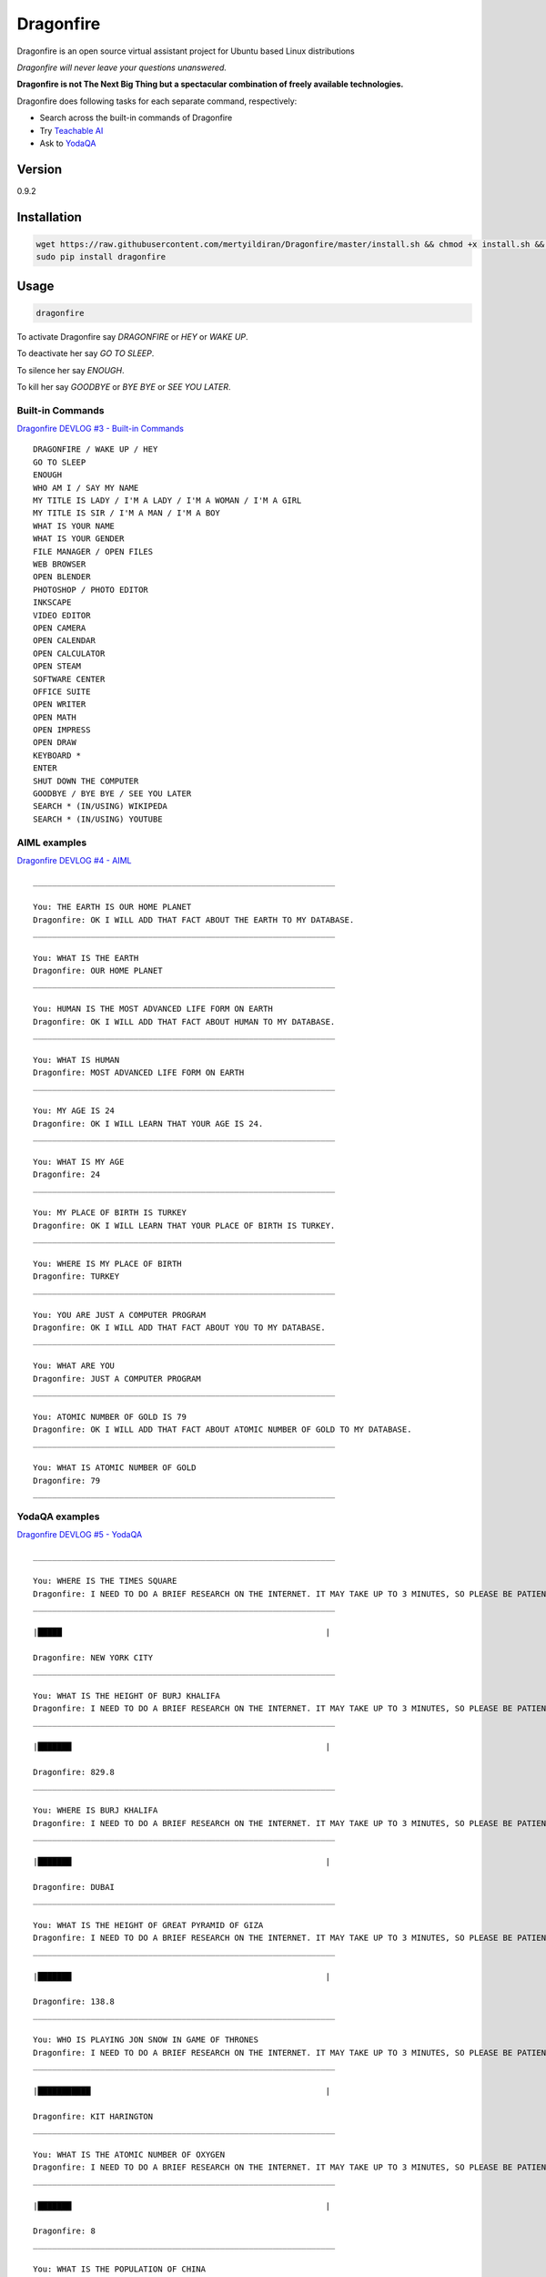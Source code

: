 Dragonfire
==========

Dragonfire is an open source virtual assistant project for Ubuntu based
Linux distributions

*Dragonfire will never leave your questions unanswered.*

**Dragonfire is not The Next Big Thing but a spectacular combination of
freely available technologies.**

Dragonfire does following tasks for each separate command, respectively:

-  Search across the built-in commands of Dragonfire
-  Try `Teachable
   AI <http://teach.dragon.computer/gui/jquery/multibot_gui_with_chatlog.php>`__
-  Ask to `YodaQA <https://github.com/brmson/yodaqa>`__

Version
~~~~~~~

0.9.2

Installation
~~~~~~~~~~~~

.. code:: Shell

	wget https://raw.githubusercontent.com/mertyildiran/Dragonfire/master/install.sh && chmod +x install.sh && sudo ./install.sh
	sudo pip install dragonfire

Usage
~~~~~

.. code:: Shell

	dragonfire

To activate Dragonfire say *DRAGONFIRE* or *HEY* or *WAKE UP*.

To deactivate her say *GO TO SLEEP*.

To silence her say *ENOUGH*.

To kill her say *GOODBYE* or *BYE BYE* or *SEE YOU LATER*.

Built-in Commands
^^^^^^^^^^^^^^^^^

`Dragonfire DEVLOG #3 - Built-in
Commands <https://youtu.be/krHUzY2DylI>`__

::

	DRAGONFIRE / WAKE UP / HEY
	GO TO SLEEP
	ENOUGH
	WHO AM I / SAY MY NAME
	MY TITLE IS LADY / I'M A LADY / I'M A WOMAN / I'M A GIRL
	MY TITLE IS SIR / I'M A MAN / I'M A BOY
	WHAT IS YOUR NAME
	WHAT IS YOUR GENDER
	FILE MANAGER / OPEN FILES
	WEB BROWSER
	OPEN BLENDER
	PHOTOSHOP / PHOTO EDITOR
	INKSCAPE
	VIDEO EDITOR
	OPEN CAMERA
	OPEN CALENDAR
	OPEN CALCULATOR
	OPEN STEAM
	SOFTWARE CENTER
	OFFICE SUITE
	OPEN WRITER
	OPEN MATH
	OPEN IMPRESS
	OPEN DRAW
	KEYBOARD *
	ENTER
	SHUT DOWN THE COMPUTER
	GOODBYE / BYE BYE / SEE YOU LATER
	SEARCH * (IN/USING) WIKIPEDA
	SEARCH * (IN/USING) YOUTUBE

AIML examples
^^^^^^^^^^^^^^^^^^^^^

`Dragonfire DEVLOG #4 - AIML <https://youtu.be/ujmRtqf2nxQ>`__

::

	_______________________________________________________________

	You: THE EARTH IS OUR HOME PLANET
	Dragonfire: OK I WILL ADD THAT FACT ABOUT THE EARTH TO MY DATABASE.
	_______________________________________________________________

	You: WHAT IS THE EARTH
	Dragonfire: OUR HOME PLANET
	_______________________________________________________________

	You: HUMAN IS THE MOST ADVANCED LIFE FORM ON EARTH
	Dragonfire: OK I WILL ADD THAT FACT ABOUT HUMAN TO MY DATABASE.
	_______________________________________________________________

	You: WHAT IS HUMAN
	Dragonfire: MOST ADVANCED LIFE FORM ON EARTH
	_______________________________________________________________

	You: MY AGE IS 24
	Dragonfire: OK I WILL LEARN THAT YOUR AGE IS 24.
	_______________________________________________________________

	You: WHAT IS MY AGE
	Dragonfire: 24
	_______________________________________________________________

	You: MY PLACE OF BIRTH IS TURKEY
	Dragonfire: OK I WILL LEARN THAT YOUR PLACE OF BIRTH IS TURKEY.
	_______________________________________________________________

	You: WHERE IS MY PLACE OF BIRTH
	Dragonfire: TURKEY
	_______________________________________________________________

	You: YOU ARE JUST A COMPUTER PROGRAM
	Dragonfire: OK I WILL ADD THAT FACT ABOUT YOU TO MY DATABASE.
	_______________________________________________________________

	You: WHAT ARE YOU
	Dragonfire: JUST A COMPUTER PROGRAM
	_______________________________________________________________

	You: ATOMIC NUMBER OF GOLD IS 79
	Dragonfire: OK I WILL ADD THAT FACT ABOUT ATOMIC NUMBER OF GOLD TO MY DATABASE.
	_______________________________________________________________

	You: WHAT IS ATOMIC NUMBER OF GOLD
	Dragonfire: 79
	_______________________________________________________________

YodaQA examples
^^^^^^^^^^^^^^^

`Dragonfire DEVLOG #5 - YodaQA <https://youtu.be/FafUcxC0puM>`__

::

	_______________________________________________________________

	You: WHERE IS THE TIMES SQUARE
	Dragonfire: I NEED TO DO A BRIEF RESEARCH ON THE INTERNET. IT MAY TAKE UP TO 3 MINUTES, SO PLEASE BE PATIENT.
	_______________________________________________________________

	|█████                                                       |

	Dragonfire: NEW YORK CITY
	_______________________________________________________________

	You: WHAT IS THE HEIGHT OF BURJ KHALIFA
	Dragonfire: I NEED TO DO A BRIEF RESEARCH ON THE INTERNET. IT MAY TAKE UP TO 3 MINUTES, SO PLEASE BE PATIENT.
	_______________________________________________________________

	|███████                                                     |

	Dragonfire: 829.8
	_______________________________________________________________

	You: WHERE IS BURJ KHALIFA
	Dragonfire: I NEED TO DO A BRIEF RESEARCH ON THE INTERNET. IT MAY TAKE UP TO 3 MINUTES, SO PLEASE BE PATIENT.
	_______________________________________________________________

	|███████                                                     |

	Dragonfire: DUBAI
	_______________________________________________________________

	You: WHAT IS THE HEIGHT OF GREAT PYRAMID OF GIZA
	Dragonfire: I NEED TO DO A BRIEF RESEARCH ON THE INTERNET. IT MAY TAKE UP TO 3 MINUTES, SO PLEASE BE PATIENT.
	_______________________________________________________________

	|███████                                                     |

	Dragonfire: 138.8
	_______________________________________________________________

	You: WHO IS PLAYING JON SNOW IN GAME OF THRONES
	Dragonfire: I NEED TO DO A BRIEF RESEARCH ON THE INTERNET. IT MAY TAKE UP TO 3 MINUTES, SO PLEASE BE PATIENT.
	_______________________________________________________________

	|███████████                                                 |

	Dragonfire: KIT HARINGTON
	_______________________________________________________________

	You: WHAT IS THE ATOMIC NUMBER OF OXYGEN
	Dragonfire: I NEED TO DO A BRIEF RESEARCH ON THE INTERNET. IT MAY TAKE UP TO 3 MINUTES, SO PLEASE BE PATIENT.
	_______________________________________________________________

	|███████                                                     |

	Dragonfire: 8
	_______________________________________________________________

	You: WHAT IS THE POPULATION OF CHINA
	Dragonfire: I NEED TO DO A BRIEF RESEARCH ON THE INTERNET. IT MAY TAKE UP TO 3 MINUTES, SO PLEASE BE PATIENT.
	_______________________________________________________________

	|████                                                        |

	Dragonfire: ALMOST A QUARTER OF WORLD POPULATION
	_______________________________________________________________

	You: WHAT IS THE OFFICIAL LANGUAGE OF JAPAN
	Dragonfire: I NEED TO DO A BRIEF RESEARCH ON THE INTERNET. IT MAY TAKE UP TO 3 MINUTES, SO PLEASE BE PATIENT.
	_______________________________________________________________

	|█████████                                                   |

	Dragonfire: JAPANESE LANGUAGE
	_______________________________________________________________

	You: WHAT IS THE REAL NAME OF IRON MAN
	Dragonfire: I NEED TO DO A BRIEF RESEARCH ON THE INTERNET. IT MAY TAKE UP TO 3 MINUTES, SO PLEASE BE PATIENT.
	_______________________________________________________________

	|███████████████                                             |

	Dragonfire: TONY STARK
	_______________________________________________________________

	You: WHO IS THE CONQUEROR OF CONSTANTINOPLE
	Dragonfire: I NEED TO DO A BRIEF RESEARCH ON THE INTERNET. IT MAY TAKE UP TO 3 MINUTES, SO PLEASE BE PATIENT.
	_______________________________________________________________

	|████████                                                    |

	Dragonfire: MEHMED THE CONQUEROR
	_______________________________________________________________

	You: WHEN CONSTANTINOPLE WAS CONQUERED
	Dragonfire: I NEED TO DO A BRIEF RESEARCH ON THE INTERNET. IT MAY TAKE UP TO 3 MINUTES, SO PLEASE BE PATIENT.
	_______________________________________________________________

	|███████                                                     |

	Dragonfire: 1453
	_______________________________________________________________

	You: WHAT IS THE CAPITAL OF TURKEY
	Dragonfire: I NEED TO DO A BRIEF RESEARCH ON THE INTERNET. IT MAY TAKE UP TO 3 MINUTES, SO PLEASE BE PATIENT.
	_______________________________________________________________

	|██████                                                      |

	Dragonfire: ANKARA
	_______________________________________________________________

	You: WHAT IS THE LARGEST CITY OF TURKEY
	Dragonfire: I NEED TO DO A BRIEF RESEARCH ON THE INTERNET. IT MAY TAKE UP TO 3 MINUTES, SO PLEASE BE PATIENT.
	_______________________________________________________________

	|███████████                                                 |

	Dragonfire: ISTANBUL
	_______________________________________________________________

For generating .dict and .dfa files from .grammer and .voca files(for developers only), use:
''''''''''''''''''''''''''''''''''''''''''''''''''''''''''''''''''''''''''''''''''''''''''''

.. code:: Shell

	cd Dragonfire/dragonfire/
	mkdfa sample


